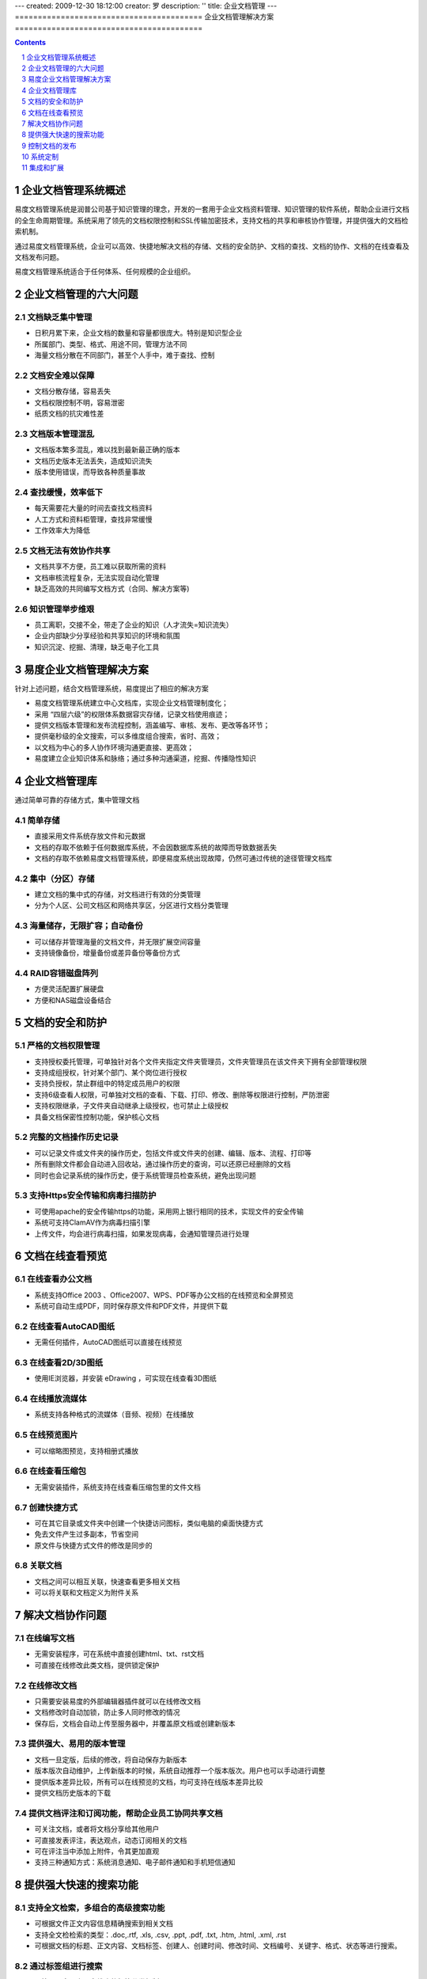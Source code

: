 ---
created: 2009-12-30 18:12:00
creator: 罗
description: ''
title: 企业文档管理
---
﻿=========================================
企业文档管理解决方案
=========================================

.. contents::
   :depth: 1

.. sectnum::


企业文档管理系统概述
=================================

易度文档管理系统是润普公司基于知识管理的理念，开发的一套用于企业文档资料管理、知识管理的软件系统，帮助企业进行文档的全生命周期管理。系统采用了领先的文档权限控制和SSL传输加密技术，支持文档的共享和审核协作管理，并提供强大的文档检索机制。

通过易度文档管理系统，企业可以高效、快捷地解决文档的存储、文档的安全防护、文档的查找、文档的协作、文档的在线查看及文档发布问题。

易度文档管理系统适合于任何体系、任何规模的企业组织。


企业文档管理的六大问题
======================================

文档缺乏集中管理
-----------------------
- 日积月累下来，企业文档的数量和容量都很庞大。特别是知识型企业
- 所属部门、类型、格式、用途不同，管理方法不同
- 海量文档分散在不同部门，甚至个人手中，难于查找、控制

文档安全难以保障
-----------------------
- 文档分散存储，容易丢失
- 文档权限控制不明，容易泄密
- 纸质文档的抗灾难性差

文档版本管理混乱
-----------------------
- 文档版本繁多混乱，难以找到最新最正确的版本
- 文档历史版本无法丢失，造成知识流失
- 版本使用错误，而导致各种质量事故

查找缓慢，效率低下
-----------------------
- 每天需要花大量的时间去查找文档资料
- 人工方式和资料柜管理，查找非常缓慢
- 工作效率大为降低

文档无法有效协作共享
-----------------------
- 文档共享不方便，员工难以获取所需的资料
- 文档审核流程复杂，无法实现自动化管理
- 缺乏高效的共同编写文档方式（合同、解决方案等)

知识管理举步维艰
-----------------------
- 员工离职，交接不全，带走了企业的知识（人才流失=知识流失）
- 企业内部缺少分享经验和共享知识的环境和氛围
- 知识沉淀、挖掘、清理，缺乏电子化工具



易度企业文档管理解决方案
==================================================
针对上述问题，结合文档管理系统，易度提出了相应的解决方案

- 易度文档管理系统建立中心文档库，实现企业文档管理制度化；
- 采用 “四层六级”的权限体系数据容灾存储，记录文档使用痕迹；
- 提供文档版本管理和发布流程控制，涵盖编写、审核、发布、更改等各环节；
- 提供毫秒级的全文搜索，可以多维度组合搜索，省时、高效；
- 以文档为中心的多人协作环境沟通更直接、更高效；
- 易度建立企业知识体系和脉络；通过多种沟通渠道，挖掘、传播隐性知识



企业文档管理库
=============================

通过简单可靠的存储方式，集中管理文档

简单存储
---------------------------------------------
- 直接采用文件系统存放文件和元数据
- 文档的存取不依赖于任何数据库系统，不会因数据库系统的故障而导致数据丢失
- 文档的存取不依赖易度文档管理系统，即便易度系统出现故障，仍然可通过传统的途径管理文档库

集中（分区）存储
---------------------------------------------
- 建立文档的集中式的存储，对文档进行有效的分类管理
- 分为个人区、公司文档区和网络共享区，分区进行文档分类管理

.. image:: img/edm-img025.png
   :width: 440px

海量储存，无限扩容；自动备份
---------------------------------------------
- 可以储存并管理海量的文档文件，并无限扩展空间容量
- 支持镜像备份，增量备份或差异备份等备份方式

.. image:: img/whitepaper_r9_c5.gif
   :class: float-right

RAID容错磁盘阵列
---------------------------------------------
- 方便灵活配置扩展硬盘
- 方便和NAS磁盘设备结合



文档的安全和防护
============================

严格的文档权限管理
---------------------------
- 支持授权委托管理，可单独针对各个文件夹指定文件夹管理员，文件夹管理员在该文件夹下拥有全部管理权限
- 支持成组授权，针对某个部门、某个岗位进行授权
- 支持负授权，禁止群组中的特定成员用户的权限 
- 支持6级查看人权限，可单独对文档的查看、下载、打印、修改、删除等权限进行控制，严防泄密
- 支持权限继承，子文件夹自动继承上级授权，也可禁止上级授权
- 具备文档保密性控制功能，保护核心文档

.. image:: img/edm-img001.png
   :width: 440px
   :alt: 文档权限管理

完整的文档操作历史记录
------------------------------
- 可以记录文件或文件夹的操作历史，包括文件或文件夹的创建、编辑、版本、流程、打印等
- 所有删除文件都会自动进入回收站，通过操作历史的查询，可以还原已经删除的文档
- 同时也会记录系统的操作历史，便于系统管理员检查系统，避免出现问题

.. image:: img/edm-img002.png
   :width: 440px
   :alt: 文档操作历史记录

支持Https安全传输和病毒扫描防护
-------------------------------------
- 可使用apache的安全传输https的功能，采用网上银行相同的技术，实现文件的安全传输
- 系统可支持ClamAV作为病毒扫描引擎
- 上传文件，均会进行病毒扫描，如果发现病毒，会通知管理员进行处理



文档在线查看预览
=======================================

在线查看办公文档
------------------------------------
- 系统支持Office 2003 、Office2007、WPS、PDF等办公文档的在线预览和全屏预览
- 系统可自动生成PDF，同时保存原文件和PDF文件，并提供下载

.. image:: img/edm-img003.png
   :width: 440px
   :alt: 在线查看办公文档

在线查看AutoCAD图纸
------------------------
- 无需任何插件，AutoCAD图纸可以直接在线预览

.. image:: img/edm-img004.png
   :width: 437px
   :alt: 在线查看AutoCAD图纸

在线查看2D/3D图纸
-----------------------
- 使用IE浏览器，并安装 eDrawing ，可实现在线查看3D图纸

.. image:: img/edm-img005.png
   :width: 555px
   :alt: 在线查看2D/3D图纸

在线播放流媒体
----------------------
- 系统支持各种格式的流媒体（音频、视频）在线播放

.. image:: img/edm-img006.png
   :alt: 在线播放视频

.. image:: img/edm-img007.png
   :alt: 在线播放音频

在线预览图片
-----------------------
- 可以缩略图预览，支持相册式播放

.. image:: img/archive-img022.png
   :width: 370px

在线查看压缩包
-------------------
- 无需安装插件，系统支持在线查看压缩包里的文件文档

.. image:: img/edm-img008.png
   :width: 433px
   :alt: 在线查看压缩包

创建快捷方式
------------------------
- 可在其它目录或文件夹中创建一个快捷访问图标，类似电脑的桌面快捷方式
- 免去文件产生过多副本，节省空间
- 原文件与快捷方式文件的修改是同步的

.. image:: img/edm-img009.png
   :width: 247px
   :alt: 文档快捷方式

关联文档
------------------
- 文档之间可以相互关联，快速查看更多相关文档
- 可以将关联和文档定义为附件关系

.. image:: img/edm-img010.png
   :width: 200px
   :alt: 关联文档



解决文档协作问题
==============================

在线编写文档
---------------------------
- 无需安装程序，可在系统中直接创建html、txt、rst文档
- 可直接在线修改此类文档，提供锁定保护

.. image:: img/edm-img011.png
   :width: 400px
   :alt: 在线编写文档

在线修改文档
---------------------------
- 只需要安装易度的外部编辑器插件就可以在线修改文档
- 文档修改时自动加锁，防止多人同时修改的情况
- 保存后，文档会自动上传至服务器中，并覆盖原文档或创建新版本

.. image:: img/edm-img012.png
   :alt: 外部编辑器在线修改文档

提供强大、易用的版本管理
-------------------------------
- 文档一旦定版，后续的修改，将自动保存为新版本
- 版本版次自动维护，上传新版本的时候，系统自动推荐一个版本版次。用户也可以手动进行调整
- 提供版本差异比较，所有可以在线预览的文档，均可支持在线版本差异比较
- 提供文档历史版本的下载

.. image:: img/edm-img013.png
   :width: 400px
   :alt: 文档版本管理比较


提供文档评注和订阅功能，帮助企业员工协同共享文档
-----------------------------------------------------
- 可关注文档，或者将文档分享给其他用户
- 可直接发表评注，表达观点，动态订阅相关的文档
- 可在评注当中添加上附件，令其更加直观
- 支持三种通知方式：系统消息通知、电子邮件通知和手机短信通知



提供强大快速的搜索功能
===================================

支持全文检索，多组合的高级搜索功能
---------------------------------------
- 可根据文件正文内容信息精确搜索到相关文档
- 支持全文检检索的类型：.doc,.rtf, .xls, .csv, .ppt, .pdf, .txt, .htm, .html, .xml, .rst
- 可根据文档的标题、正文内容、文档标签、创建人、创建时间、修改时间、文档编号、关键字、格式、状态等进行搜索。

.. image:: img/archive-img016.png
   :width: 400px

通过标签组进行搜索
-----------------------
- 可管理、多层次、多维度的标签分类机制
- 可通过标签组快速查找到相关的文档，一个文档可添加多个标签

.. image:: img/archive-img017.png

.. image:: img/archive-img018.png
   :width: 300px

提供收藏夹功能
-------------------------
- 收藏一些常用的、关注的文档，并通过文档标签功能进行个人知识管理
- 可以通过收藏夹方便快捷地进行文件查找和定位 



控制文档的发布
===============================

受控文件夹，保证文档发布正确
-------------------------------------
通过受控文件夹，将文件夹设置为受控状态，可保证一般查看人无权查看到未发布的内容，只可以查看到已发布或已失效的文件保证文档发布的正确性

.. image:: img/edm-img014.png
   :width: 400px
   :alt: 受控文件夹

设置文档状态
-----------------------
- 配备简单的文档审核流程：草稿—>待审—>发布，发布状态的文档不能再作修改
- 文档还具备保密状态

.. image:: img/edm-img015.png
   :width: 300px
   :alt: 文档状态

文档编号和时效控制
-------------------------
- 根据规则，文档可以自动编号
- 发布的文档可以调整生效和失效的时间
- 超过这个时间段后，文档标题后会自动显示“已失效”标识

.. image:: img/edm-img016.png
   :alt: 文档编号和时效


系统定制
================

自定义流程
--------------------------
系统自带常用的审批、借阅等文档流程。也可按需自定义流程包括表单、流程、阶段等，支持脚本开发和流程图形化绘制

.. image:: pic/edodocs-isodoc-image035.jpg
   :width: 420px

自定义扩展属性
--------------------------
可以自定义文档的扩展属性，完整描述文档，一份文档可以支持多组扩展属性；另外，扩展属性也可以用于搜索

.. image:: img/edm-img017.png

自定义规则
--------------------------
规则，就是当发生某个事件时，文件夹或文件自动执行某些操作，如自动添加扩展属性，自动进行OCR识别

.. image:: img/edm-img018.png

自定义显示列
--------------------------
可以自定义文件夹或文件的查看显示方式，如缩略图查看、内容列表等；也可以调整文件的显示信息，如显示文档负责人、大小等

.. image:: img/edm-img019.png
   :width: 470px


集成和扩展
=======================

与扫描仪集成
--------------------------
与扫描仪紧密集成，可把纸介质文件直接扫描至系统中。拥有文字OCR识别和自动分拣功能，扫描后可批量合并成(双层)PDF文档

.. image:: img/edm-img020.png
   :width: 440px
   :alt: 管理系统与扫描仪集成

批量上传和下载
--------------------------
提供web文件夹的访问方式，支持批量上传和下载，拖放等

.. image:: img/edm-img021.png
   :width: 400px
   :alt: 文档文件批量上传下载

定制部署栏目
--------------------------
自由部署多个文件库 、公告等内置应用，更有数十种扩展应用自由选择

.. image:: img/edm-img022.png
   :width: 400px

提供一个全开放平台
--------------------------
开放全套API，自带开发平台，自由按需定制扩展，并提供一组集成API，可方便OA等其他系统集成

.. image:: img/edm-img024.png


.. raw:: html

  <h3><a href="http://download.zopen.cn/releases/docs/%E6%98%93%E5%BA%A6%E6%96%87%E6%A1%A3%E7%AE%A1%E7%90%86%E4%BA%A7%E5%93%81%E4%BB%8B%E7%BB%8D.pdf" rel="nofollow">下载《企业文档管理介绍》</a></h3>

